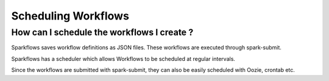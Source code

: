 Scheduling Workflows
--------------------

How can I schedule the workflows I create ?
===========

Sparkflows saves workflow definitions as JSON files. These workflows are executed through spark-submit.

Sparkflows has a scheduler which allows Workflows to be scheduled at regular intervals.

Since the workflows are submitted with spark-submit, they can also be easily scheduled with Oozie, crontab etc.
